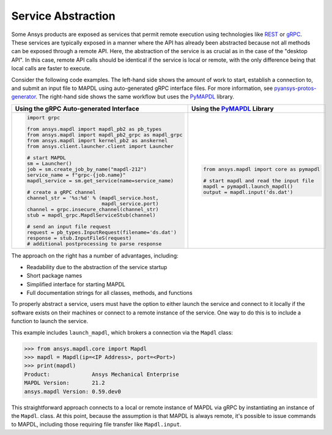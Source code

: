 Service Abstraction
===================
Some Ansys products are exposed as services that permit remote
execution using technologies like `REST`_ or `gRPC`_.  These services
are typically exposed in a manner where the API has already been
abstracted because not all methods can be exposed through a remote API.
Here, the abstraction of the service is as crucial as in the case of
the "desktop API". In this case, remote API calls should be identical
if the service is local or remote, with the only difference being that local
calls are faster to execute.

Consider the following code examples. The left-hand side shows the
amount of work to start, establish a connection to, and submit an
input file to MAPDL using auto-generated gRPC interface files. For
more information, see `pyansys-protos-generator
<https://github.com/pyansys/pyansys-protos-generator>`_.  The 
right-hand side shows the same workflow but uses the `PyMAPDL`_ library.

+----------------------------------------------------------+--------------------------------------------+
| Using the gRPC Auto-generated Interface                  | Using the `PyMAPDL`_ Library               |
+==========================================================+============================================+
| .. code:: python                                         | .. code:: python                           |
|                                                          |                                            |
|    import grpc                                           |    from ansys.mapdl import core as pymapdl |
|                                                          |                                            |
|    from ansys.mapdl import mapdl_pb2 as pb_types         |    # start mapdl and read the input file   |
|    from ansys.mapdl import mapdl_pb2_grpc as mapdl_grpc  |    mapdl = pymapdl.launch_mapdl()          |
|    from ansys.mapdl import kernel_pb2 as anskernel       |    output = mapdl.input('ds.dat')          |
|    from ansys.client.launcher.client import Launcher     |                                            |
|                                                          |                                            |
|    # start MAPDL                                         |                                            |
|    sm = Launcher()                                       |                                            |
|    job = sm.create_job_by_name("mapdl-212")              |                                            |
|    service_name = f"grpc-{job.name}"                     |                                            |
|    mapdl_service = sm.get_service(name=service_name)     |                                            |
|                                                          |                                            |
|    # create a gRPC channel                               |                                            |
|    channel_str = '%s:%d' % (mapdl_service.host,          |                                            |
|                             mapdl_service.port)          |                                            |
|    channel = grpc.insecure_channel(channel_str)          |                                            |
|    stub = mapdl_grpc.MapdlServiceStub(channel)           |                                            |
|                                                          |                                            |
|    # send an input file request                          |                                            |
|    request = pb_types.InputRequest(filename='ds.dat')    |                                            |
|    response = stub.InputFileS(request)                   |                                            |
|    # additional postprocessing to parse response         |                                            |
|                                                          |                                            |
+----------------------------------------------------------+--------------------------------------------+

The approach on the right has a number of advantages, including:

- Readability due to the abstraction of the service startup
- Short package names 
- Simplified interface for starting MAPDL
- Full documentation strings for all classes, methods, and functions

To properly abstract a service, users must have the option to
either launch the service and connect to it locally if the software exists on
their machines or connect to a remote instance of the service.  One
way to do this is to include a function to launch the service.

This example includes ``launch_mapdl``, which brokers a connection via the 
``Mapdl`` class:

.. code:: python

   >>> from ansys.mapdl.core import Mapdl
   >>> mapdl = Mapdl(ip=<IP Address>, port=<Port>)
   >>> print(mapdl)
   Product:             Ansys Mechanical Enterprise
   MAPDL Version:       21.2
   ansys.mapdl Version: 0.59.dev0

This straightforward approach connects to a local or remote instance 
of MAPDL via gRPC by instantiating an instance of the ``Mapdl``. class. 
At this point, because the assumption is that MAPDL is always remote, it's 
possible to issue commands to MAPDL, including those requiring 
file transfer like ``Mapdl.input``.

.. _REST: https://en.wikipedia.org/wiki/Representational_state_transfer
.. _gRPC: https://grpc.io/
.. _PyMAPDL: https://github.com/pyansys/pymapdl
